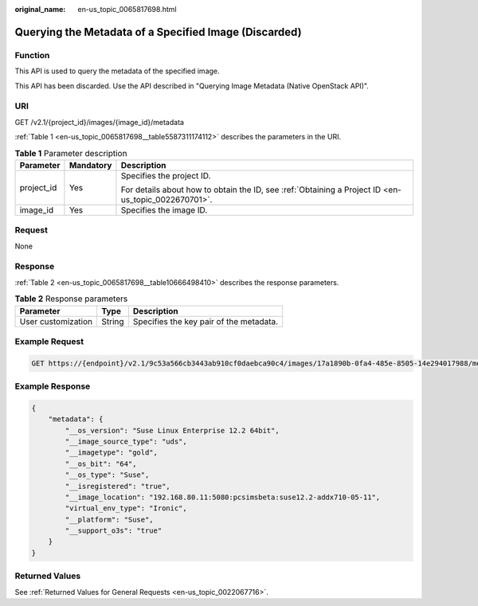 :original_name: en-us_topic_0065817698.html

.. _en-us_topic_0065817698:

Querying the Metadata of a Specified Image (Discarded)
======================================================

Function
--------

This API is used to query the metadata of the specified image.

This API has been discarded. Use the API described in "Querying Image Metadata (Native OpenStack API)".

URI
---

GET /v2.1/{project_id}/images/{image_id}/metadata

:ref:`Table 1 <en-us_topic_0065817698__table5587311174112>` describes the parameters in the URI.

.. _en-us_topic_0065817698__table5587311174112:

.. table:: **Table 1** Parameter description

   +-----------------------+-----------------------+-----------------------------------------------------------------------------------------------------+
   | Parameter             | Mandatory             | Description                                                                                         |
   +=======================+=======================+=====================================================================================================+
   | project_id            | Yes                   | Specifies the project ID.                                                                           |
   |                       |                       |                                                                                                     |
   |                       |                       | For details about how to obtain the ID, see :ref:`Obtaining a Project ID <en-us_topic_0022670701>`. |
   +-----------------------+-----------------------+-----------------------------------------------------------------------------------------------------+
   | image_id              | Yes                   | Specifies the image ID.                                                                             |
   +-----------------------+-----------------------+-----------------------------------------------------------------------------------------------------+

Request
-------

None

Response
--------

:ref:`Table 2 <en-us_topic_0065817698__table10666498410>` describes the response parameters.

.. _en-us_topic_0065817698__table10666498410:

.. table:: **Table 2** Response parameters

   ================== ====== =======================================
   Parameter          Type   Description
   ================== ====== =======================================
   User customization String Specifies the key pair of the metadata.
   ================== ====== =======================================

Example Request
---------------

.. code-block:: text

   GET https://{endpoint}/v2.1/9c53a566cb3443ab910cf0daebca90c4/images/17a1890b-0fa4-485e-8505-14e294017988/metadata

Example Response
----------------

.. code-block::

   {
       "metadata": {
           "__os_version": "Suse Linux Enterprise 12.2 64bit",
           "__image_source_type": "uds",
           "__imagetype": "gold",
           "__os_bit": "64",
           "__os_type": "Suse",
           "__isregistered": "true",
           "__image_location": "192.168.80.11:5080:pcsimsbeta:suse12.2-addx710-05-11",
           "virtual_env_type": "Ironic",
           "__platform": "Suse",
           "__support_o3s": "true"
       }
   }

Returned Values
---------------

See :ref:`Returned Values for General Requests <en-us_topic_0022067716>`.
